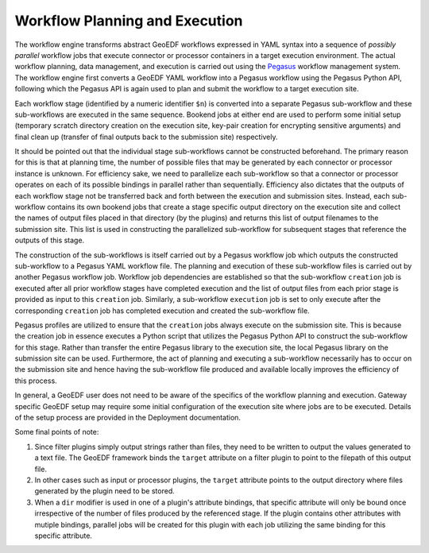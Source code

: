 Workflow Planning and Execution
===============================

The workflow engine transforms abstract GeoEDF workflows expressed in YAML syntax 
into a sequence of *possibly parallel* workflow jobs that execute connector or processor 
containers in a target execution environment. The actual workflow planning, data management, 
and execution is carried out using the Pegasus_ workflow management system. The workflow 
engine first converts a GeoEDF YAML workflow into a Pegasus workflow using the Pegasus Python 
API, following which the Pegasus API is again used to plan and submit the workflow to a target 
execution site.

Each workflow stage (identified by a numeric identifier ``$n``) is converted into a separate 
Pegasus sub-workflow and these sub-workflows are executed in the same sequence. Bookend jobs 
at either end are used to perform some initial setup (temporary scratch directory creation on the 
execution site, key-pair creation for encrypting sensitive arguments) and final clean up (transfer 
of final outputs back to the submission site) respectively. 

It should be pointed out that the individual stage sub-workflows cannot be constructed beforehand. 
The primary reason for this is that at planning time, the number of possible files that may be 
generated by each connector or processor instance is unknown. For efficiency sake, we need to 
parallelize each sub-workflow so that a connector or processor operates on each of its possible 
bindings in parallel rather than sequentially. Efficiency also dictates that the outputs of each 
workflow stage not be transferred back and forth between the execution and submission sites. Instead, 
each sub-workflow contains its own bookend jobs that create a stage specific output directory on 
the execution site and collect the names of output files placed in that directory (by the plugins) 
and returns this list of output filenames to the submission site. This list is used in constructing 
the parallelized sub-workflow for subsequent stages that reference the outputs of this stage. 

The construction of the sub-workflows is itself carried out by a Pegasus workflow job which outputs 
the constructed sub-workflow to a Pegasus YAML workflow file. The planning and execution of these 
sub-workflow files is carried out by another Pegasus workflow job. Workflow job dependencies are 
established so that the sub-workflow ``creation`` job is executed after all prior workflow stages 
have completed execution and the list of output files from each prior stage is provided as input to 
this ``creation`` job. Similarly, a sub-workflow ``execution`` job is set to only execute after the 
corresponding ``creation`` job has completed execution and created the sub-workflow file. 

Pegasus profiles are utilized to ensure that the ``creation`` jobs always execute on the submission 
site. This is because the creation job in essence executes a Python script that utilizes the Pegasus 
Python API to construct the sub-workflow for this stage. Rather than transfer the entire Pegasus 
library to the execution site, the local Pegasus library on the submission site can be used. Furthermore, 
the act of planning and executing a sub-workflow necessarily has to occur on the submission site and 
hence having the sub-workflow file produced and available locally improves the efficiency of this 
process. 

In general, a GeoEDF user does not need to be aware of the specifics of the workflow planning and 
execution. Gateway specific GeoEDF setup may require some initial configuration of the execution site 
where jobs are to be executed. Details of the setup process are provided in the Deployment documentation.

Some final points of note:

1. Since filter plugins simply output strings rather than files, they need to be written to output the 
   values generated to a text file. The GeoEDF framework binds the ``target`` attribute on a filter plugin 
   to point to the filepath of this output file.
2. In other cases such as input or processor plugins, the ``target`` attribute points to the output directory 
   where files generated by the plugin need to be stored.
3. When a ``dir`` modifier is used in one of a plugin's attribute bindings, that specific attribute will 
   only be bound once irrespective of the number of files produced by the referenced stage. If the plugin 
   contains other attributes with mutiple bindings, parallel jobs will be created for this plugin with each 
   job utilizing the same binding for this specific attribute. 

.. _Pegasus: https://pegasus.isi.edu/docs/5.0.0dev/index.html
